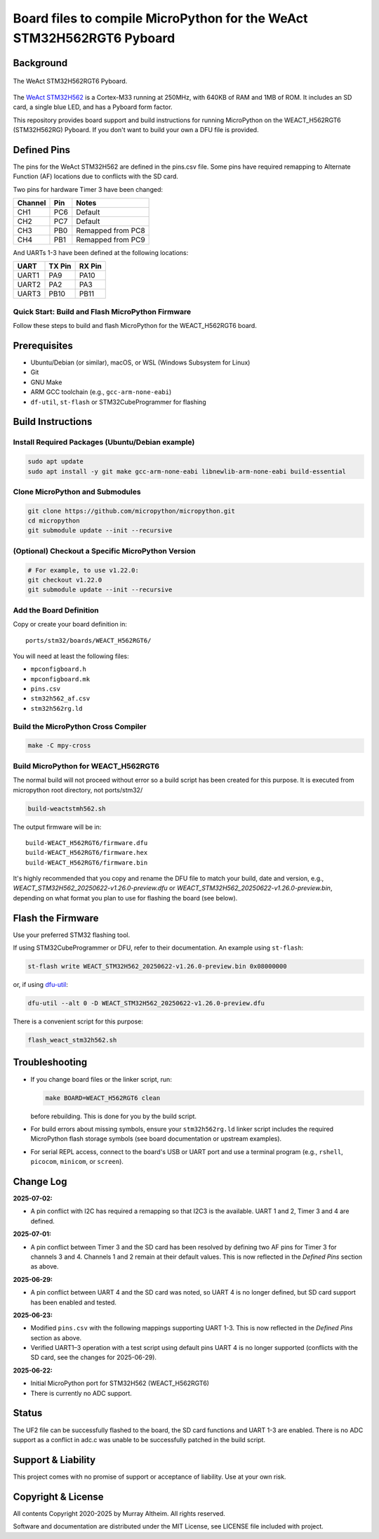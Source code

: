 ======================================================================
Board files to compile MicroPython for the WeAct STM32H562RGT6 Pyboard
======================================================================

Background
==========


.. figure:: WEACT_H562RGT6/weact_h562rgt6.jpg
   :width: 1260px
   :align: center
   :alt: The WeAct STM32H562RGT6 Pyboard

   The WeAct STM32H562RGT6 Pyboard.


The `WeAct STM32H562 <https://github.com/WeActStudio/WeActStudio.STM32H5_64Pin_CoreBoard>`__
is a Cortex-M33 running at 250MHz, with 640KB of RAM and 1MB of ROM. It includes an SD card,
a single blue LED, and has a Pyboard form factor.

This repository provides board support and build instructions for running MicroPython
on the WEACT_H562RGT6 (STM32H562RG) Pyboard. If you don't want to build your own a DFU
file is provided.


Defined Pins
============

The pins for the WeAct STM32H562 are defined in the pins.csv file. Some pins have required
remapping to Alternate Function (AF) locations due to conflicts with the SD card.

Two pins for hardware Timer 3 have been changed:

+---------+--------+-------------------+
| Channel | Pin    | Notes             |
+=========+========+===================+
| CH1     | PC6    | Default           |
+---------+--------+-------------------+
| CH2     | PC7    | Default           |
+---------+--------+-------------------+
| CH3     | PB0    | Remapped from PC8 |
+---------+--------+-------------------+
| CH4     | PB1    | Remapped from PC9 |
+---------+--------+-------------------+

And UARTs 1-3 have been defined at the following locations:

+--------+--------+--------+
| UART   | TX Pin | RX Pin |
+========+========+========+
| UART1  |  PA9   | PA10   |
+--------+--------+--------+
| UART2  |  PA2   | PA3    |
+--------+--------+--------+
| UART3  | PB10   | PB11   |
+--------+--------+--------+


Quick Start: Build and Flash MicroPython Firmware
-------------------------------------------------

Follow these steps to build and flash MicroPython for the WEACT_H562RGT6 board.

.. contents::
    :local:
    :depth: 1



Prerequisites
=============

- Ubuntu/Debian (or similar), macOS, or WSL (Windows Subsystem for Linux)
- Git
- GNU Make
- ARM GCC toolchain (e.g., ``gcc-arm-none-eabi``)
- ``df-util``, ``st-flash`` or STM32CubeProgrammer for flashing


Build Instructions
==================

Install Required Packages (Ubuntu/Debian example)
-------------------------------------------------

.. code-block:: bash

    sudo apt update
    sudo apt install -y git make gcc-arm-none-eabi libnewlib-arm-none-eabi build-essential


Clone MicroPython and Submodules
--------------------------------

.. code-block:: bash

    git clone https://github.com/micropython/micropython.git
    cd micropython
    git submodule update --init --recursive


(Optional) Checkout a Specific MicroPython Version
--------------------------------------------------

.. code-block:: bash

    # For example, to use v1.22.0:
    git checkout v1.22.0
    git submodule update --init --recursive

Add the Board Definition
------------------------

Copy or create your board definition in:

::

    ports/stm32/boards/WEACT_H562RGT6/

You will need at least the following files:

- ``mpconfigboard.h``
- ``mpconfigboard.mk``
- ``pins.csv``
- ``stm32h562_af.csv``
- ``stm32h562rg.ld``

Build the MicroPython Cross Compiler
------------------------------------

.. code-block:: bash

    make -C mpy-cross

Build MicroPython for WEACT_H562RGT6
------------------------------------

The normal build will not proceed without error so a build script has
been created for this purpose. It is executed from micropython root
directory, not ports/stm32/

.. code-block:: bash

    
    build-weactstmh562.sh

The output firmware will be in:

::

    build-WEACT_H562RGT6/firmware.dfu
    build-WEACT_H562RGT6/firmware.hex
    build-WEACT_H562RGT6/firmware.bin

It's highly recommended that you copy and rename the DFU file to match your
build, date and version, e.g.,
`WEACT_STM32H562_20250622-v1.26.0-preview.dfu`
or `WEACT_STM32H562_20250622-v1.26.0-preview.bin`,
depending on what format you plan to use for flashing the board (see below).


Flash the Firmware
==================

Use your preferred STM32 flashing tool.

If using STM32CubeProgrammer or DFU, refer to their documentation. An example using ``st-flash``:

.. code-block:: bash

    st-flash write WEACT_STM32H562_20250622-v1.26.0-preview.bin 0x08000000

or, if using `dfu-util <https://dfu-util.sourceforge.net/>`__:

.. code-block:: bash

    dfu-util --alt 0 -D WEACT_STM32H562_20250622-v1.26.0-preview.dfu

There is a convenient script for this purpose:

.. code-block:: bash

    flash_weact_stm32h562.sh


Troubleshooting
===============

- If you change board files or the linker script, run:

  .. code-block:: bash

      make BOARD=WEACT_H562RGT6 clean

  before rebuilding. This is done for you by the build script.


- For build errors about missing symbols, ensure your ``stm32h562rg.ld`` linker script includes the required MicroPython flash storage symbols (see board documentation or upstream examples).
- For serial REPL access, connect to the board's USB or UART port and use a terminal program (e.g., ``rshell``, ``picocom``, ``minicom``, or ``screen``).


Change Log
==========

**2025-07-02:**

- A pin conflict with I2C has required a remapping so that I2C3 is the available.
  UART 1 and 2, Timer 3 and 4 are defined.

**2025-07-01:**

- A pin conflict between Timer 3 and the SD card has been resolved by defining two AF
  pins for Timer 3 for channels 3 and 4. Channels 1 and 2 remain at their default values.
  This is now reflected in the *Defined Pins* section as above.

**2025-06-29:**

- A pin conflict between UART 4 and the SD card was noted, so UART 4 is no
  longer defined, but SD card support has been enabled and tested.


**2025-06-23:**

- Modified ``pins.csv`` with the following mappings supporting UART 1-3.
  This is now reflected in the *Defined Pins* section as above.

- Verified UART1–3 operation with a test script using default pins
  UART 4 is no longer supported (conflicts with the SD card, see 
  the changes for 2025-06-29).


**2025-06-22:**

- Initial MicroPython port for STM32H562 (WEACT_H562RGT6)
- There is currently no ADC support.


Status
======

The UF2 file can be successfully flashed to the board, the SD card functions and
UART 1-3 are enabled. There is no ADC support as a conflict in adc.c was unable
to be successfully patched in the build script.


Support & Liability
===================

This project comes with no promise of support or acceptance of liability. Use at
your own risk.


Copyright & License
===================

All contents Copyright 2020-2025 by Murray Altheim. All rights reserved.

Software and documentation are distributed under the MIT License, see LICENSE
file included with project.


